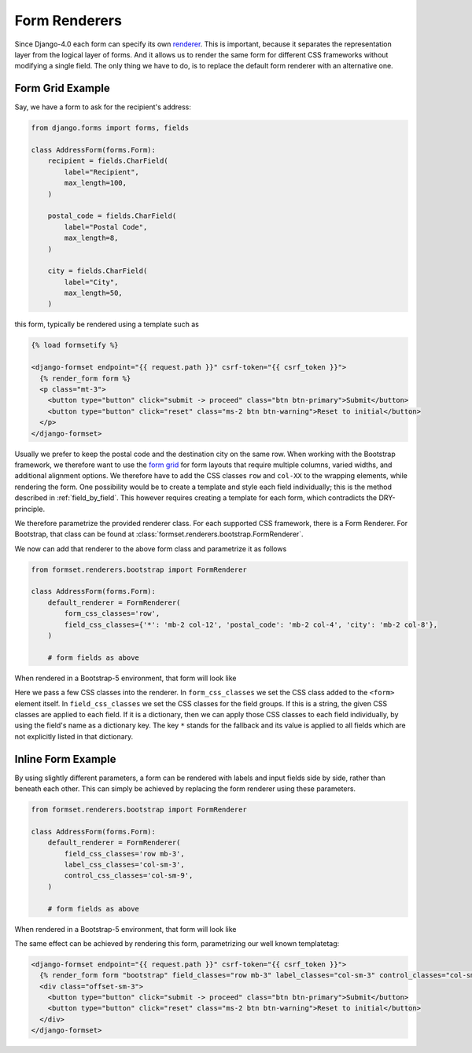 .. _renderers:

==============
Form Renderers
==============

Since Django-4.0 each form can specify its own renderer_. This is important, because it separates
the representation layer from the logical layer of forms. And it allows us to render the same form
for different CSS frameworks without modifying a single field. The only thing we have to do, is to
replace the default form renderer with an alternative one.

.. _renderer: https://docs.djangoproject.com/en/4.0/ref/forms/renderers/#the-low-level-render-api

Form Grid Example
-----------------

Say, we have a form to ask for the recipient's address:

.. code-block:: python

	from django.forms import forms, fields
	
	class AddressForm(forms.Form):
	    recipient = fields.CharField(
	        label="Recipient",
	        max_length=100,
	    )
	
	    postal_code = fields.CharField(
	        label="Postal Code",
	        max_length=8,
	    )

	    city = fields.CharField(
	        label="City",
	        max_length=50,
	    )

this form, typically be rendered using a template such as

.. code-block:: django

	{% load formsetify %}

	<django-formset endpoint="{{ request.path }}" csrf-token="{{ csrf_token }}">
	  {% render_form form %}
	  <p class="mt-3">
	    <button type="button" click="submit -> proceed" class="btn btn-primary">Submit</button>
	    <button type="button" click="reset" class="ms-2 btn btn-warning">Reset to initial</button>
	  </p>
	</django-formset>

Usually we prefer to keep the postal code and the destination city on the same row. When working
with the Bootstrap framework, we therefore want to use the `form grid`_ for form layouts that
require multiple columns, varied widths, and additional alignment options.
We therefore have to add the CSS classes ``row`` and ``col-XX`` to the wrapping elements, while
rendering the form. One possibility would be to create a template and style each field individually;
this is the method described in :ref:`field_by_field`. This however requires creating a template for
each form, which contradicts the DRY-principle.

.. _form grid: https://getbootstrap.com/docs/5.2/forms/layout/#form-grid

We therefore parametrize the provided renderer class. For each supported CSS framework, there is a
Form Renderer. For Bootstrap, that class can be found at
:class:`formset.renderers.bootstrap.FormRenderer`.

We now can add that renderer to the above form class and parametrize it as follows

.. code-block:: python

	from formset.renderers.bootstrap import FormRenderer

	class AddressForm(forms.Form):
	    default_renderer = FormRenderer(
	        form_css_classes='row',
	        field_css_classes={'*': 'mb-2 col-12', 'postal_code': 'mb-2 col-4', 'city': 'mb-2 col-8'},
	    )

	    # form fields as above

When rendered in a Bootstrap-5 environment, that form will look like

.. image:: _static/address-form.png
  :width: 560
  :alt: Address Form

Here we pass a few CSS classes into the renderer. In ``form_css_classes`` we set the CSS class added
to the ``<form>`` element itself. In ``field_css_classes`` we set the CSS classes for the field
groups. If this is a string, the given CSS classes are applied to each field. If it is a dictionary,
then we can apply those CSS classes to each field individually, by using the field's name as a
dictionary key. The key ``*`` stands for the fallback and its value is applied to all fields which
are not explicitly listed in that dictionary.


Inline Form Example
-------------------

By using slightly different parameters, a form can be rendered with labels and input fields side
by side, rather than beneath each other. This can simply be achieved by replacing the form renderer
using these parameters.

.. code-block:: python

	from formset.renderers.bootstrap import FormRenderer

	class AddressForm(forms.Form):
	    default_renderer = FormRenderer(
	        field_css_classes='row mb-3',
	        label_css_classes='col-sm-3',
	        control_css_classes='col-sm-9',
	    )

	    # form fields as above

When rendered in a Bootstrap-5 environment, that form will look like

.. image:: _static/bootstrap-inline.png
  :width: 560
  :alt: Inlined Form

The same effect can be achieved by rendering this form, parametrizing our well known templatetag:

.. code-block:: django

	<django-formset endpoint="{{ request.path }}" csrf-token="{{ csrf_token }}">
	  {% render_form form "bootstrap" field_classes="row mb-3" label_classes="col-sm-3" control_classes="col-sm-9" %}
	  <div class="offset-sm-3">
	    <button type="button" click="submit -> proceed" class="btn btn-primary">Submit</button>
	    <button type="button" click="reset" class="ms-2 btn btn-warning">Reset to initial</button>
	  </div>
	</django-formset>
